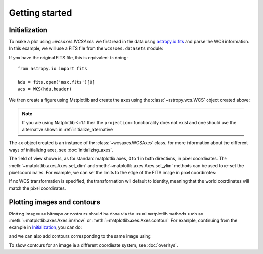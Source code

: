 ===============
Getting started
===============

Initialization
==============

To make a plot using `~wcsaxes.WCSAxes`, we first read in the
data using `astropy.io.fits
<http://docs.astropy.org/en/stable/io/fits/index.html>`_ and parse the WCS
information. In this example, we will use a FITS file from the
``wcsaxes.datasets`` module:

.. plot::
   :context: reset
   :nofigs:
   :include-source:
   :align: center

    from wcsaxes import datasets, WCS

    hdu = datasets.fetch_msx_hdu()
    wcs = WCS(hdu.header)

If you have the original FITS file, this is equivalent to doing::

    from astropy.io import fits

    hdu = fits.open('msx.fits')[0]
    wcs = WCS(hdu.header)

We then create a figure using Matplotlib and create the axes using the
:class:`~astropy.wcs.WCS` object created above:

.. plot::
   :context:
   :include-source:
   :align: center

    import matplotlib.pyplot as plt
    fig = plt.figure()
    ax = fig.add_axes([0.15, 0.1, 0.8, 0.8], projection=wcs)

.. note:: If you are using Matplotlib <=1.1 then the ``projection=`` functionality
          does not exist and one should use the alternative shown
          in :ref:`initialize_alternative`

The ``ax`` object created is an instance of the :class:`~wcsaxes.WCSAxes`
class. For more information about the different ways of initializing axes,
see :doc:`initializing_axes`.

The field of view shown is, as for standard matplotlib axes, 0 to
1 in both directions, in pixel coordinates. The
:meth:`~matplotlib.axes.Axes.set_xlim` and
:meth:`~matplotlib.axes.Axes.set_ylim` methods can be used to re-set the
pixel coordinates. For example, we can set the limits to the edge of the FITS
image in pixel coordinates:

.. plot::
   :context:
   :include-source:
   :align: center

    ax.set_xlim(-0.5, hdu.data.shape[1] - 0.5)
    ax.set_ylim(-0.5, hdu.data.shape[0] - 0.5)

If no WCS transformation is specified, the transformation will default to
identity, meaning that the world coordinates will match the pixel coordinates.

Plotting images and contours
============================

Plotting images as bitmaps or contours should be done via the usual matplotlib
methods such as :meth:`~matplotlib.axes.Axes.imshow` or
:meth:`~matplotlib.axes.Axes.contour`. For example, continuing from the
example in `Initialization`_, you can do:

.. plot::
   :context:
   :include-source:
   :align: center

    ax.imshow(hdu.data, vmin=-2.e-5, vmax=2.e-4, cmap=plt.cm.gist_heat,
              origin='lower')

and we can also add contours corresponding to the same image using:

.. plot::
   :context:
   :include-source:
   :align: center

    import numpy as np
    ax.contour(hdu.data, levels=np.logspace(-4.7, -3., 10), colors='white', alpha=0.5)

To show contours for an image in a different coordinate system, see
:doc:`overlays`.
